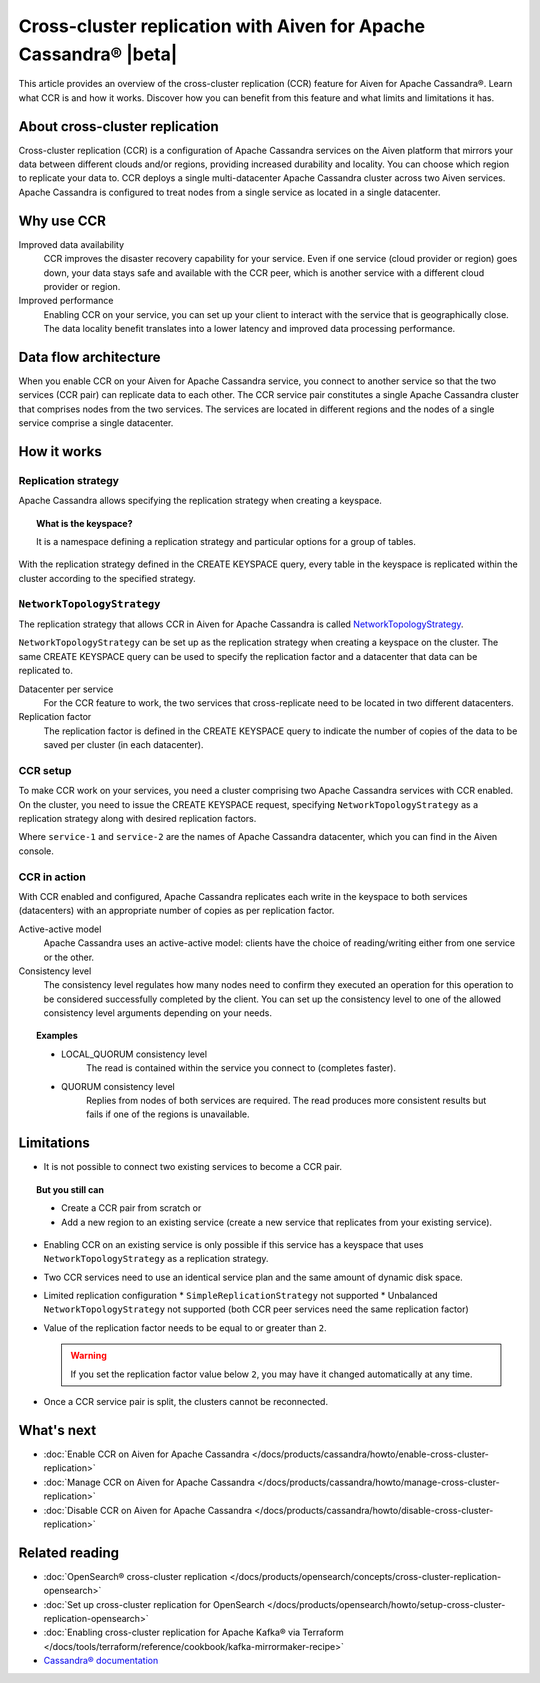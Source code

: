 Cross-cluster replication with Aiven for Apache Cassandra® |beta|
=================================================================

This article provides an overview of the cross-cluster replication (CCR) feature for Aiven for Apache Cassandra®. Learn what CCR is and how it works. Discover how you can benefit from this feature and what limits and limitations it has.

About cross-cluster replication
-------------------------------

Cross-cluster replication (CCR) is a configuration of Apache Cassandra services on the Aiven platform that mirrors your data between different clouds and/or regions, providing increased durability and locality. You can choose which region to replicate your data to. CCR deploys a single multi-datacenter Apache Cassandra cluster across two Aiven services. Apache Cassandra is configured to treat nodes from a single service as located in a single datacenter.

Why use CCR
-----------

Improved data availability
  CCR improves the disaster recovery capability for your service. Even if one service (cloud provider or region) goes down, your data stays safe and available with the CCR peer, which is another service with a different cloud provider or region.

Improved performance
  Enabling CCR on your service, you can set up your client to interact with the service that is geographically close. The data locality benefit translates into a lower latency and improved data processing performance.

Data flow architecture
----------------------

When you enable CCR on your Aiven for Apache Cassandra service, you connect to another service so that the two services (CCR pair) can replicate data to each other. The CCR service pair constitutes a single Apache Cassandra cluster that comprises nodes from the two services. The services are located in different regions and the nodes of a single service comprise a single datacenter.

.. mermaid::

    flowchart LR
        subgraph Cluster_xy
        direction LR
        cluster_info[["User keyspace with replication:<br>NetworkTopologyStrategy {'service_x': 3, 'service_y': 3}"]]
        subgraph Service_x
        direction LR
        service_info_x[[cassandra.datacenter=service_x]]
        x1((node_x1)) --- x2((node_x2))
        x2((node_x2)) --- x3((node_x3))
        x3((node_x3)) --- x1((node_x1))
        end
        subgraph Service_y
        direction LR
        service_info_y[[cassandra.datacenter=service_y]]
        y1((node_y1)) --- y2((node_y2))
        y2((node_y2)) --- y3((node_y3))
        y3((node_y3)) --- y1((node_y1))
        end
        Service_x<-. data_replication .->Service_y
        end

How it works
------------

Replication strategy
''''''''''''''''''''

Apache Cassandra allows specifying the replication strategy when creating a keyspace.

.. topic:: What is the keyspace?
    
    It is a namespace defining a replication strategy and particular options for a group of tables.

With the replication strategy defined in the CREATE KEYSPACE query, every table in the keyspace is replicated within the cluster according to the specified strategy.

``NetworkTopologyStrategy``
'''''''''''''''''''''''''''

The replication strategy that allows CCR in Aiven for Apache Cassandra is called `NetworkTopologyStrategy <https://cassandra.apache.org/doc/4.1/cassandra/cql/ddl.html#networktopologystrategy>`__.

``NetworkTopologyStrategy`` can be set up as the replication strategy when creating a keyspace on the cluster. The same CREATE KEYSPACE query can be used to specify the replication factor and a datacenter that data can be replicated to.

Datacenter per service
  For the CCR feature to work, the two services that cross-replicate need to be located in two different datacenters.

Replication factor
  The replication factor is defined in the CREATE KEYSPACE query to indicate the number of copies of the data to be saved per cluster (in each datacenter).

.. seealso::

    For more details on the replication factor for Apache Cassandra, see `NetworkTopologyStrategy <https://cassandra.apache.org/doc/4.1/cassandra/cql/ddl.html#networktopologystrategy>`__ in the Apache Cassandra documentation.

CCR setup
'''''''''

To make CCR work on your services, you need a cluster comprising two Apache Cassandra services with CCR enabled. On the cluster, you need to issue the CREATE KEYSPACE request, specifying ``NetworkTopologyStrategy`` as a replication strategy along with desired replication factors.

.. code-block:: bash
   :caption: Example

   CREATE KEYSPACE test WITH replication =  /
   {                                        /
    'class': 'NetworkTopologyStrategy',     /
    'service-1': 3,                         /
    'service-2': 3                          /
   };

Where ``service-1`` and ``service-2`` are the names of Apache Cassandra datacenter, which you can find in the Aiven console.

CCR in action
'''''''''''''

With CCR enabled and configured, Apache Cassandra replicates each write in the keyspace to both services (datacenters) with an appropriate number of copies as per replication factor.

Active-active model
  Apache Cassandra uses an active-active model: clients have the choice of reading/writing either from one service or the other.

Consistency level
  The consistency level regulates how many nodes need to confirm they executed an operation for this operation to be considered successfully completed by the client. You can set up the consistency level to one of the allowed consistency level arguments depending on your needs.

.. topic:: Examples

    * LOCAL_QUORUM consistency level
        The read is contained within the service you connect to (completes faster).
    * QUORUM consistency level
        Replies from nodes of both services are required. The read produces more consistent results but fails if one of the regions is unavailable.

.. seealso::

    For more details on consistency levels for Apache Cassandra, see `CONSISTENCY <https://cassandra.apache.org/doc/4.1/cassandra/tools/cqlsh.html#consistency>`_ in the Apache Cassandra documentation.

Limitations
-----------

* It is not possible to connect two existing services to become a CCR pair.

.. topic:: But you still can 
    
   * Create a CCR pair from scratch or
   * Add a new region to an existing service (create a new service that replicates from your existing service).

* Enabling CCR on an existing service is only possible if this service has a keyspace that uses ``NetworkTopologyStrategy`` as a replication strategy.
* Two CCR services need to use an identical service plan and the same amount of dynamic disk space.
* Limited replication configuration
  * ``SimpleReplicationStrategy`` not supported
  * Unbalanced ``NetworkTopologyStrategy`` not supported (both CCR peer services need the same replication factor)
* Value of the replication factor needs to be equal to or greater than ``2``.

  .. warning::
    
     If you set the replication factor value below ``2``, you may have it changed automatically at any time.

* Once a CCR service pair is split, the clusters cannot be reconnected.

What's next
-----------

* :doc:`Enable CCR on Aiven for Apache Cassandra </docs/products/cassandra/howto/enable-cross-cluster-replication>`
* :doc:`Manage CCR on Aiven for Apache Cassandra </docs/products/cassandra/howto/manage-cross-cluster-replication>`
* :doc:`Disable CCR on Aiven for Apache Cassandra </docs/products/cassandra/howto/disable-cross-cluster-replication>`

Related reading
---------------

* :doc:`OpenSearch® cross-cluster replication </docs/products/opensearch/concepts/cross-cluster-replication-opensearch>`
* :doc:`Set up cross-cluster replication for OpenSearch </docs/products/opensearch/howto/setup-cross-cluster-replication-opensearch>`
* :doc:`Enabling cross-cluster replication for Apache Kafka® via Terraform </docs/tools/terraform/reference/cookbook/kafka-mirrormaker-recipe>`
* `Cassandra® documentation <https://cassandra.apache.org/doc/latest/>`_
